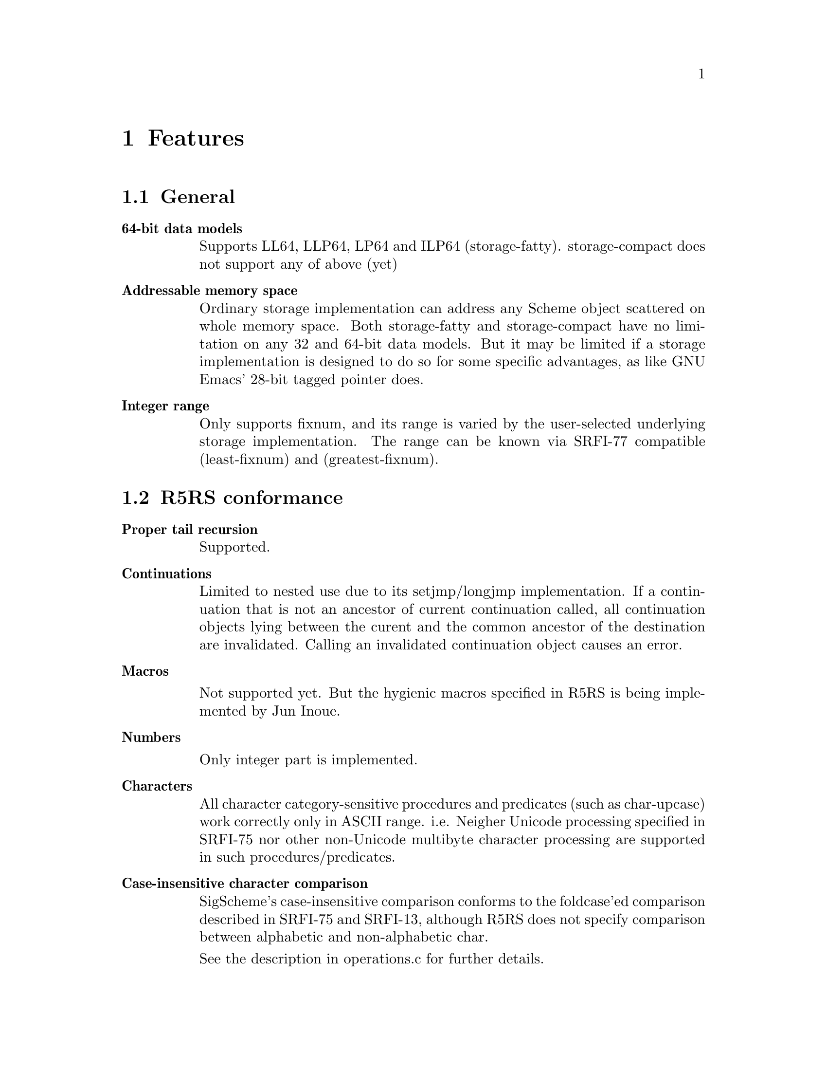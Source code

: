 @node Features
@chapter Features

@comment Keep synchronized with spec.txt for now -- YamaKen 2006-04-04

@comment Following texts other than ``SRFIs'' and ``Multibyte String'' are converted from spec.txt (``Specifications of SigScheme''). These texts will be reorganized into another chapter or document since it is too excessively described for ``features''. ``features'' should be a summary, and specifications are not. The two should be distinguished and separated.  -- YamaKen 2006-04-04

@menu
* General::
* R5RS conformance::
* SRFI conformance::
* SIOD compatibility::
* SRFIs::
* Multibyte String::
@end menu

@node General
@section General

@table @b
@item 64-bit data models

Supports LL64, LLP64, LP64 and ILP64 (storage-fatty). storage-compact does not support any of above (yet)
@comment Reform into nested itemized text as original text does
@comment   - 64-bit data models
@comment 
@comment     * Supports LL64, LLP64, LP64 and ILP64 (storage-fatty)
@comment 
@comment     * storage-compact does not support any of above (yet)

@item Addressable memory space

Ordinary storage implementation can address any Scheme object scattered on whole memory space. Both storage-fatty and storage-compact have no limitation on any 32 and 64-bit data models. But it may be limited if a storage implementation is designed to do so for some specific advantages, as like GNU Emacs' 28-bit tagged pointer does.

@item Integer range
Only supports fixnum, and its range is varied by the user-selected underlying storage implementation. The range can be known via SRFI-77 compatible (least-fixnum) and (greatest-fixnum).
@end table

@node R5RS conformance
@section R5RS conformance

@comment Added by Kazuki to reform spec.txt into ``features''
@comment SigScheme basically conforms to ``Revised^5 Report of Algorithmic Language Scheme'' (@ref{r5rs,[R5RS],R5RS}), except the following features.

@table @b
@item Proper tail recursion

Supported.

@item Continuations

Limited to nested use due to its setjmp/longjmp implementation. If a continuation that is not an ancestor of current continuation called, all continuation objects lying between the curent and the common ancestor of the destination are invalidated. Calling an invalidated continuation object causes an error.

@item Macros

Not supported yet. But the hygienic macros specified in R5RS is being
implemented by Jun Inoue.

@item Numbers

Only integer part is implemented.

@item Characters

All character category-sensitive procedures and predicates (such as char-upcase) work correctly only in ASCII range. i.e. Neigher Unicode processing specified in SRFI-75 nor other non-Unicode multibyte character processing are supported in such procedures/predicates.

@item Case-insensitive character comparison

SigScheme's case-insensitive comparison conforms to the foldcase'ed comparison described in SRFI-75 and SRFI-13, although R5RS does not specify comparison between alphabetic and non-alphabetic char.

See the description in operations.c for further details.

@item Case-sensitive identifiers

SigScheme does distinguish letter case in indentifiers. Although case insensitivity is required in R5RS as follows, it is hard to accept for the our application.

@example
> 2. Lexical conventions
> 
> Upper and lower case forms of a letter are never distinguished except
> within character and string constants. For example, `Foo' is the same
> identifier as `FOO', and #x1AB is the same number as #X1ab.
@end example

@item Constant string

SigScheme treats string literals as constant as specified in R5RS.

@example
sscm> (string-set! "foo" 0 #\F)
Error: in string-set!: attempted to modify immutable string: "foo"

sscm> (string-set! (string-copy "foo") 0 #\F)
"Foo"
@end example

@item Constant list

SigScheme inhibits modification of constant list object by default as specified in R5RS, if the storage implementation suports it. storage-fatty supports it, but storage-compact does not due to no bit space for pair object.

The behavior can be changed by SCM_CONST_LIST_LITERAL.

@example
> 4.1.2 Literal expressions
> 
>     `(quote <datum>)' may be abbreviated as '<datum>. The two notations
>     are equivalent in all respects.
>    
>     'a                                     ==>  a
>     '#(a b c)                              ==>  #(a b c)
>     '()                                    ==>  ()
>     '(+ 1 2)                               ==>  (+ 1 2)
>     '(quote a)                             ==>  (quote a)
>     ''a                                    ==>  (quote a)
> 
>     As noted in section 3.4 Storage model, it is an error to alter a
>     constant (i.e. the value of a literal expression) using a mutation
>     procedure like `set-car!' or `string-set!'.

> 6.3.2 Pairs and lists
> 
> procedure: set-car! pair obj
>    
>     Stores obj in the car field of pair. The value returned by `set-car!'
>     is unspecified.
>    
>     (define (g) '(constant-list))
>     (set-car! (g) 3)                       ==>  error
@end example

@item Constant vector

SigScheme inhibits modification of constant vector object by default as specified in R5RS, if the storage implementation suports it. storage-fatty supports it, but storage-compact is not yet.

The behavior can be changed by SCM_CONST_VECTOR_LITERAL.

@example
> 6.3.6 Vectors
>
> procedure: vector-set! vector k obj
>
>     (vector-set! '#(0 1 2) 1 "doe")
>               ==>  error  ; constant vector
@end example

@item Quote-less null list

SigScheme allows quote-less null list by default for convenience and performance. But it can be error as specified in R5RS, when SCM_STRICT_R5RS is enabled.

SCM_STRICT_R5RS disabled:

@example
sscm> (null? ())
#t
@end example

SCM_STRICT_R5RS enabled:

@example
sscm> (null? ())
Error: eval: () is not a valid R5RS form. use '() instead
@end example

@item Quote-less vector literal

Sigscheme inhibits quote-less vector literal by default, as specified in R5RS.

The behavior can be changed by SCM_STRICT_VECTOR_FORM.

@example
> 6.3.6 Vectors
>
> Vectors are written using the notation #(obj ...). For example, a vector
> of length 3 containing the number zero in element 0, the list `(2 2 2 2)'
> in element 1, and the string `"Anna"' in element 2 can be written as
> following:
>
> #(0 (2 2 2 2) "Anna")
>
> Note that this is the external representation of a vector, not an
> expression evaluating to a vector. Like list constants, vector constants
> must be quoted:
>
> '#(0 (2 2 2 2) "Anna")
>           ==>  #(0 (2 2 2 2) "Anna")
@end example

@example
sscm> #(1 2 3)
Error: eval: #() is not a valid R5RS form. use '#() instead
sscm> '#(1 2 3)
#(1 2 3)
@end example

@item Environment specifiers

(null-environment) and (scheme-report-environment) does not return correct environemnt specified in R5RS. Current implementation returns same object of (interaction-environment).

@item Internal definitions

SigScheme strictly conforms to the 'internal definitions' defined in R5RS
(cited below) if `SCM_STRICT_DEFINE_PLACEMENT` is enabled (default). It can be
disabled to get the syntax loosen, shrink the footprint and reduce runtime
cost.

@quotation
----------------------------------------------------------------
  5.2.2 Internal definitions
  
  Definitions may occur at the beginning of a <body> (that is, the body of a
  lambda, let, let*, letrec, let-syntax, or letrec-syntax expression or that of
  a definition of an appropriate form). Such definitions are known as internal
  definitions as opposed to the top level definitions described above.
----------------------------------------------------------------
@end quotation

@item Superfluous arguments

Superfluous or dotted arguments are strictly rejected as an error if
`SCM_STRICT_ARGCHECK` is enabled. Otherwise ignored. Resource-sensitive
apprication could disable it.

SCM_STRICT_ARGCHECK enabled
@example
sscm> (car '(1 2) 3 4)
ERROR: in (function call): superfluous argument(s): (3 4)
sscm> (symbol? 'foo . #t)
ERROR: in (function call): improper argument list terminator: #t
sscm> (+ 3 4 . 5)
ERROR: in (reduction): improper argument list terminator: 5
@end example

SCM_STRICT_ARGCHECK disabled
@example
sscm> (car '(1 2) 3 4)
1
sscm> (symbol? 'foo . #t)
#t
sscm> (+ 3 4 . 5)
7
@end example

@item Syntaxes/procedures not implemented

Following R5RS procedures are not implemented (yet).

@table @b
@item Macros
@itemize @bullet
@item syntax: let-syntax <bindings> <body>
@item syntax: letrec-syntax <bindings> <body>
@item syntax: define-syntax <keyword> <transformer spec>
@item special form: syntax-rules <literals> <syntax rule> ...
@end itemize
@item Numbers
@itemize @bullet
@item procedure: complex? obj
@item procedure: real? obj
@item procedure: rational? obj
@item procedure: exact? z
@item procedure: inexact? z
@item library procedure: gcd n1 ...
@item library procedure: lcm n1 ...
@item procedure: numerator q
@item procedure: denominator q
@item procedure: floor x
@item procedure: ceiling x
@item procedure: truncate x
@item procedure: round x
@item library procedure: rationalize x y
@item procedure: exp z
@item procedure: log z
@item procedure: sin z
@item procedure: cos z
@item procedure: tan z
@item procedure: asin z
@item procedure: acos z
@item procedure: atan z
@item procedure: atan y x
@item procedure: sqrt z
@item procedure: expt z1 z2
@item procedure: make-rectangular x1 x2
@item procedure: make-polar x3 x4
@item procedure: real-part z
@item procedure: imag-part z
@item procedure: magnitude z
@item procedure: angle z
@item procedure: exact->inexact z
@item procedure: inexact->exact z
@end itemize
@item System interface
@itemize @bullet
@item optional procedure: transcript-on filename
@item optional procedure: transcript-off
@end itemize
@end table

@end table

@node SRFI conformance
@section SRFI conformance

@verbatim
SRFI-1  List Library
~~~~~~~~~~~~~~~~~~~~

Although a C implementation `module-srfi1.c` is existing, it is still broken
and should not use for production codes. To get SRFI-1 working with SigScheme,
use SLIB version of the library (will made available after some preparations).


SRFI-23 Error Reporting Mechanism
~~~~~~~~~~~~~~~~~~~~~~~~~~~~~~~~~

The `error` procedure throws a SigScheme-specific error object in cooperate
with "SRFI-34 Exception Handling for Programs". Since the error objects are
represented as a list, be careful on catching an exception based on its type.
If you want to distinguish the error objects from ordinary lists, use
SigScheme-specific `%%error-object?` predicate.

.Error objects are also caught as a list
================================================================
  sscm> (guard (obj ((pair? obj) obj)) (error "reason" 1 2 3))
  #<error "reason" 1 2 3>
================================================================


.Error object internal
================================================================
  sscm> (define err (guard (err (#t err)) (error "reason" 1 2 3)))
  err
  sscm> err
  #<error "reason" 1 2 3>
  sscm> (pair? err)
  #t
  sscm> (car err)
  (#<undef> . #<undef>)
  sscm> (%%error-object? err)
  #t
================================================================

SRFI-38 External Representation for Data with Shared Structure
~~~~~~~~~~~~~~~~~~~~~~~~~~~~~~~~~~~~~~~~~~~~~~~~~~~~~~~~~~~~~~

Only `write-with-shared-structure` is implemented and
`read-with-shared-structure` is not. The optional alias `write/ss` described in
SRFI-38 is also defined.

The shared index starts with #1 (not #0).

.Shared index starts with #1
================================================================
  sscm> (define lst (list 'a 'b))
  lst
  sscm> (set-cdr! lst lst)
  #1=(a . #1#)
  sscm> lst
  #1=(a . #1#)
================================================================

SRFI-48 Intermediate Format Strings
~~~~~~~~~~~~~~~~~~~~~~~~~~~~~~~~~~~

The 'd' part of '~w,dF' directive is acceptable, but completely ignored on
output format. Since SigScheme only supports integer currently, number is
always formatted as integer even if the 'd' part is specified.

.proper behavior
================================================================
  (format "~3F"   3)  => "  3"
  (format "~3,2F" 3)  => "3.00"
================================================================

.SigScheme
================================================================
  (format "~3F"   3)  => "  3"
  (format "~3,2F" 3)  => "  3"
================================================================

SRFI-60 Integer as Bits
~~~~~~~~~~~~~~~~~~~~~~~

Only following procedures are implemented.

  - Bitwise Operations
    * *procedure:* logand n1 ...
    * *procedure:* bitwise-and n1 ...
    * *procedure:* logior n1 ...
    * *procedure:* bitwise-ior n1 ...
    * *procedure:* logxor n1 ...
    * *procedure:* bitwise-xor n1 ...
    * *procedure:* lognot n
    * *procedure:* bitwise-not n
    * *procedure:* bitwise-if mask n0 n1
    * *procedure:* bitwise-merge mask n0 n1
    * *procedure:* logtest j k
    * *procedure:* any-bits-set? j k

And the others listed below are not.

  - Integer Properties
    * *procedure:* logcount n
    * *procedure:* bit-count n
    * *procedure:* integer-length n
    * *procedure:* log2-binary-factors n
    * *procedure:* first-set-bit n

  - Bit Within Word
    * *procedure:* logbit? index n
    * *procedure:* bit-set? index n
    * *procedure:* copy-bit index from bit

  - Field of Bits
    * *procedure:* bit-field n start end
    * *procedure:* copy-bit-field to from start end
    * *procedure:* ash n count
    * *procedure:* arithmetic-shift n count
    * *procedure:* rotate-bit-field n count start end
    * *procedure:* reverse-bit-field n start end

  - Bits as Booleans
    * *procedure:* integer->list k len
    * *procedure:* integer->list k
    * *procedure:* list->integer list
    * *procedure:* booleans->integer bool1 ...

SRFI-75 R6RS Unicode data
~~~~~~~~~~~~~~~~~~~~~~~~~

  - quoted-symbol by vertical bar (|) is not supported yet

FIXME
@end verbatim

@node SIOD compatibility
@section SIOD compatibility

@itemize @bullet
@item #f and '()
@item let and let* bindings
@item '=' predicate
@end itemize



@comment Following texts are written by Kazuki as ``features''

@node SRFIs
@section SRFIs

SigScheme supports following SRFIs. You can choose which SRFI to include at the build process.

@c Keep updated with README
@table @asis
@item SRFI-2,  And-let*
@item SRFI-6,  Basic String Ports
@item SRFI-8,  Receive
@item SRFI-22, Running Scheme Scripts on Unix
@item SRFI-23, Error Reporting Mechanism
@item SRFI-28, Basic Format Strings
@item SRFI-34, Exception Handling for Programs
@item SRFI-38, External Representation for Data with Shared Structure (partial)
@item SRFI-48, Intermediate Format Strings
@item SRFI-60, Integer as Bits (partial)
@item SRFI-75, R6RS Unicode data (partial)
@end table


@node Multibyte String
@section Multibyte String

SigScheme supports multibyte string handling. Currently, it supports UTF-8, EUC-JP, EUC-CN, EUC-KR, Shift-Jis.
